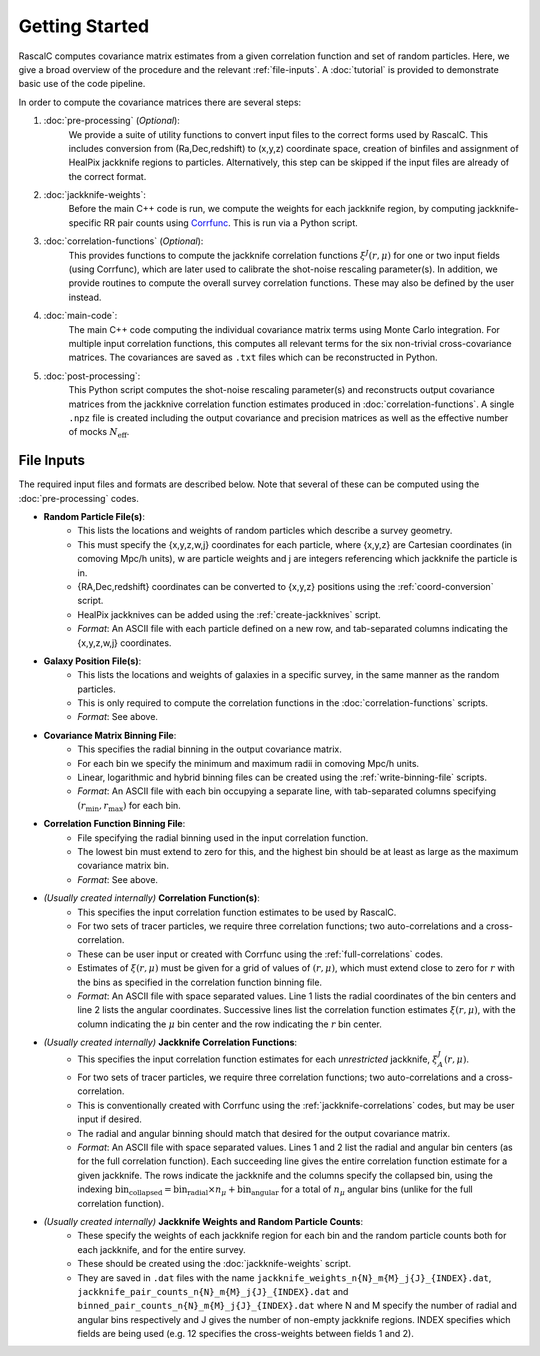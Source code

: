 Getting Started
================

RascalC computes covariance matrix estimates from a given correlation function and set of random particles. Here, we give a broad overview of the procedure and the relevant :ref:`file-inputs`. A :doc:`tutorial` is provided to demonstrate basic use of the code pipeline.

In order to compute the covariance matrices there are several steps:

1. :doc:`pre-processing` (*Optional*):
    We provide a suite of utility functions to convert input files to the correct forms used by RascalC. This includes conversion from (Ra,Dec,redshift) to (x,y,z) coordinate space, creation of binfiles and assignment of HealPix jackknife regions to particles. Alternatively, this step can be skipped if the input files are already of the correct format.
2. :doc:`jackknife-weights`: 
    Before the main C++ code is run, we compute the weights for each jackknife region, by computing jackknife-specific RR pair counts using `Corrfunc <https://corrfunc.readthedocs.io>`_. This is run via a Python script.
3. :doc:`correlation-functions` (*Optional*): 
    This provides functions to compute the jackknife correlation functions :math:`\xi^{J}(r,\mu)` for one or two input fields (using Corrfunc), which are later used to calibrate the shot-noise rescaling parameter(s). In addition, we provide routines to compute the overall survey correlation functions. These may also be defined by the user instead.
4. :doc:`main-code`:
    The main C++ code computing the individual covariance matrix terms using Monte Carlo integration. For multiple input correlation functions, this computes all relevant terms for the six non-trivial cross-covariance matrices. The covariances are saved as ``.txt`` files which can be reconstructed in Python.
5. :doc:`post-processing`: 
    This Python script computes the shot-noise rescaling parameter(s) and reconstructs output covariance matrices from the jackknive correlation function estimates produced in :doc:`correlation-functions`. A single ``.npz`` file is created including the output covariance and precision matrices as well as the effective number of mocks :math:`N_\mathrm{eff}`.
    
.. _file-inputs:

File Inputs
------------

The required input files and formats are described below. Note that several of these can be computed using the :doc:`pre-processing` codes.

- **Random Particle File(s)**:
    - This lists the locations and weights of random particles which describe a survey geometry.
    - This must specify the {x,y,z,w,j} coordinates for each particle, where {x,y,z} are Cartesian coordinates (in comoving Mpc/h units), w are particle weights and j are integers referencing which jackknife the particle is in.
    - {RA,Dec,redshift} coordinates can be converted to {x,y,z} positions using the :ref:`coord-conversion` script.
    - HealPix jackknives can be added using the :ref:`create-jackknives` script.
    - *Format*: An ASCII file with each particle defined on a new row, and tab-separated columns indicating the {x,y,z,w,j} coordinates.
- **Galaxy Position File(s)**:
    - This lists the locations and weights of galaxies in a specific survey, in the same manner as the random particles.
    - This is only required to compute the correlation functions in the :doc:`correlation-functions` scripts.
    - *Format*: See above.
- **Covariance Matrix Binning File**:
    - This specifies the radial binning in the output covariance matrix.
    - For each bin we specify the minimum and maximum radii in comoving Mpc/h units.
    - Linear, logarithmic and hybrid binning files can be created using the :ref:`write-binning-file` scripts.
    - *Format*: An ASCII file with each bin occupying a separate line, with tab-separated columns specifying :math:`(r_\mathrm{min},r_\mathrm{max})` for each bin.
- **Correlation Function Binning File**:
    - File specifying the radial binning used in the input correlation function.
    - The lowest bin must extend to zero for this, and the highest bin should be at least as large as the maximum covariance matrix bin.
    - *Format*: See above.
- *(Usually created internally)* **Correlation Function(s)**:
    - This specifies the input correlation function estimates to be used by RascalC. 
    - For two sets of tracer particles, we require three correlation functions; two auto-correlations and a cross-correlation.
    - These can be user input or created with Corrfunc using the :ref:`full-correlations` codes.
    - Estimates of :math:`\xi(r,\mu)` must be given for a grid of values of :math:`(r,\mu)`, which must extend close to zero for :math:`r` with the bins as specified in the correlation function binning file.
    - *Format*: An ASCII file with space separated values. Line 1 lists the radial coordinates of the bin centers and line 2 lists the angular coordinates. Successive lines list the correlation function estimates :math:`\xi(r,\mu)`, with the column indicating the :math:`\mu` bin center and the row indicating the :math:`r` bin center.
- *(Usually created internally)* **Jackknife Correlation Functions**:
    - This specifies the input correlation function estimates for each *unrestricted* jackknife, :math:`\xi^J_{A}(r,\mu)`. 
    - For two sets of tracer particles, we require three correlation functions; two auto-correlations and a cross-correlation.
    - This is conventionally created with Corrfunc using the :ref:`jackknife-correlations` codes, but may be user input if desired.
    - The radial and angular binning should match that desired for the output covariance matrix.
    - *Format*: An ASCII file with space separated values. Lines 1 and 2 list the radial and angular bin centers (as for the full correlation function). Each succeeding line gives the entire correlation function estimate for a given jackknife. The rows indicate the jackknife and the columns specify the collapsed bin, using the indexing :math:`\mathrm{bin}_\mathrm{collapsed} = \mathrm{bin}_\mathrm{radial}\times n_\mu + \mathrm{bin}_\mathrm{angular}` for a total of :math:`n_\mu` angular bins (unlike for the full correlation function). 
- *(Usually created internally)* **Jackknife Weights and Random Particle Counts**:
    - These specify the weights of each jackknife region for each bin and the random particle counts both for each jackknife, and for the entire survey. 
    - These should be created using the :doc:`jackknife-weights` script.
    - They are saved in ``.dat`` files with the name ``jackknife_weights_n{N}_m{M}_j{J}_{INDEX}.dat``, ``jackknife_pair_counts_n{N}_m{M}_j{J}_{INDEX}.dat`` and ``binned_pair_counts_n{N}_m{M}_j{J}_{INDEX}.dat`` where N and M specify the number of radial and angular bins respectively and J gives the number of non-empty jackknife regions. INDEX specifies which fields are being used (e.g. 12 specifies the cross-weights between fields 1 and 2).
    
